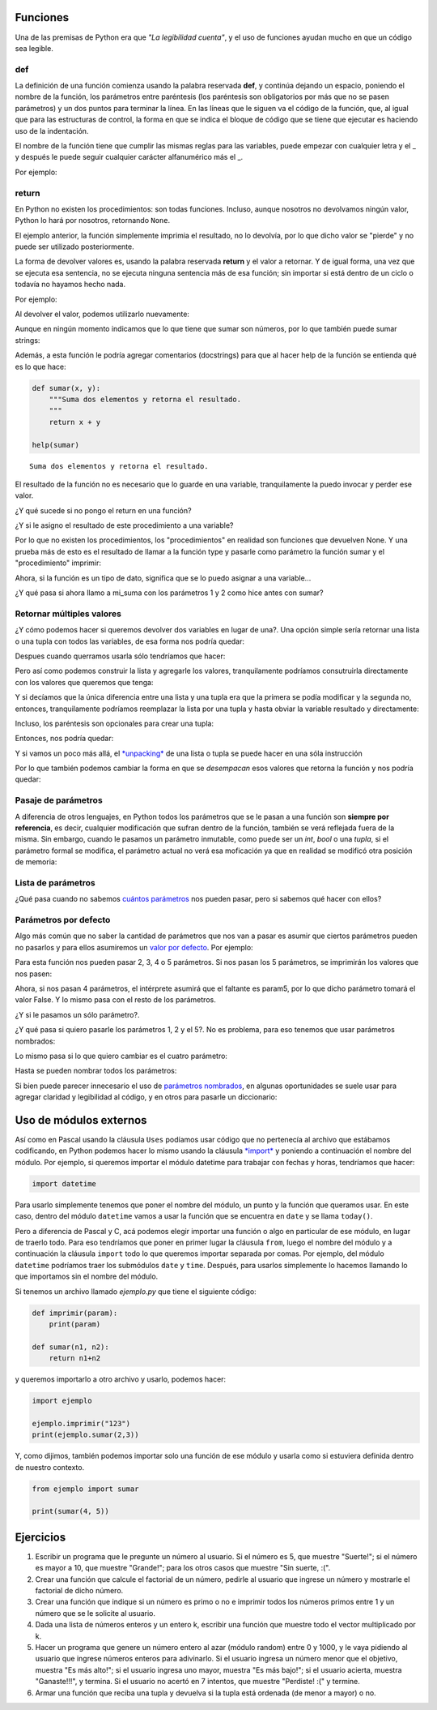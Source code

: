 
.. raw:: html

   <!--
   22/10
   Entrada y salida de datos
   Funciones (parámetros por default, nombrados), módulos (distintas formas de importarlos)
   CLASE DE LABORATORIO 
   Vencimiento TP1
   Enunciado del TP 2
   Eze
   -->

Funciones
=========

Una de las premisas de Python era que *"La legibilidad cuenta"*, y el
uso de funciones ayudan mucho en que un código sea legible.

def
---

La definición de una función comienza usando la palabra reservada **def**, y
continúa dejando un espacio, poniendo el nombre de la función, los parámetros
entre paréntesis (los paréntesis son obligatorios por más que no se pasen
parámetros) y un dos puntos para terminar la línea. En las líneas que le siguen
va el código de la función, que, al igual que para las estructuras de control,
la forma en que se indica el bloque de código que se tiene que ejecutar es
haciendo uso de la indentación.

El nombre de la función tiene que cumplir las mismas reglas para las variables,
puede empezar con cualquier letra y el \_ y después le puede seguir cualquier
carácter alfanumérico más el \_.

Por ejemplo:

.. activecode:: py_00

    # Defino la función sumar
    def sumar(x, y):
        suma = x + y
        print(suma)

    sumar(1, 2)

return
------

En Python no existen los procedimientos: son todas funciones.
Incluso, aunque nosotros no devolvamos ningún valor, Python lo hará por
nosotros, retornando ``None``.

El ejemplo anterior, la función simplemente imprimia el resultado, no lo
devolvía, por lo que dicho valor se "pierde" y no puede ser utilizado
posteriormente.

La forma de devolver valores es, usando la palabra reservada **return**
y el valor a retornar. Y de igual forma, una vez que se ejecuta esa
sentencia, no se ejecuta ninguna sentencia más de esa función;
sin importar si está dentro de un ciclo o todavía no hayamos hecho nada.

Por ejemplo:

.. activecode:: py_01

    def sumar(x, y):  # Defino la función sumar
        suma = x + y
        return suma

    sumar(1, 2)

.. activecode:: py_01b
    :nocodelens:
    :include: py_01

    x = 4
    z = 5
    
    # Invoco a la función sumar con los parámetros x y z
    print(sumar(x, z))
    # Invoco a la función sumar con los parámetros 1 y 2
    print(sumar(1, 2))


Al devolver el valor, podemos utilizarlo nuevamente:

.. activecode:: py_01c
    :nocodelens:
    :include: py_01

    a = sumar(4, 5)
    b = sumar(2, 2)
    c = sumar(a, b)
    print("El resultado final es:", c)


Aunque en ningún momento indicamos que lo que tiene que sumar son
números, por lo que también puede sumar strings:

.. activecode:: py_02
    :nocodelens:
    :include: py_01

    print(sumar('hola ', 'mundo'))


Además, a esta función le podría agregar comentarios (docstrings) para
que al hacer help de la función se entienda qué es lo que hace:

.. code-block:: Python

    def sumar(x, y):
        """Suma dos elementos y retorna el resultado.
        """
        return x + y
    
    help(sumar)


.. parsed-literal::

    Suma dos elementos y retorna el resultado.

El resultado de la función no es necesario que lo guarde en una
variable, tranquilamente la puedo invocar y perder ese valor.

.. activecode:: py_04

    def factorial(n):
        """Calcula el factorial de un número de forma iterativa.
        """
        for i in range(1,n):
            n = n * i
            
        return n
    
    # calculo el factorial de 5 y lo guardo en fact_5
    fact_5 = factorial(5)
    # calculo el factorial de 10 y no lo guardo en ninguna variable
    factorial(10)

    # imprimo el factorial de 5 calculado anteriormente:
    print(fact_5)


¿Y qué sucede si no pongo el return en una función?

.. activecode:: py_05
    :nocodelens:

    def imprimir(msg):
        print(msg)

.. activecode:: py_05b
    :nocodelens:
    :include: py_05
        
    imprimir('Hola mundo')



¿Y si le asigno el resultado de este procedimiento a una variable?

.. activecode:: py_06
    :nocodelens:
    :include: py_05

    resultado = imprimir('Hola mundo')
    print(resultado)



Por lo que no existen los procedimientos, los "procedimientos" en
realidad son funciones que devuelven None. Y una prueba más de esto es
el resultado de llamar a la función type y pasarle como parámetro la
función sumar y el "procedimiento" imprimir:

.. activecode:: py_07
    :nocodelens:
    :include: py_05, py_01

    print(type(imprimir))
    print(type(sumar))
    print(sumar)



Ahora, si la función es un tipo de dato, significa que se lo puedo
asignar a una variable...

.. activecode:: py_08
    :nocodelens:
    :include: py_01

    mi_suma = sumar

¿Y qué pasa si ahora llamo a mi\_suma con los parámetros 1 y 2 como hice
antes con sumar?

.. activecode:: py_09
    :nocodelens:
    :include: py_01, py_08

    print(mi_suma(1, 2))
    print(id(mi_suma))
    print(id(sumar))



Retornar múltiples valores
--------------------------

¿Y cómo podemos hacer si queremos devolver dos variables en lugar de
una?. Una opción simple sería retornar una lista o una tupla con todos
las variables, de esa forma nos podría quedar:

.. activecode:: py_10
    :nocodelens:

    def suma_y_resta(x, y):
        """Función que suma y resta dos números."""
        resultado = []
        resultado.append(x+y)
        resultado.append(x-y)
        
        return resultado

Despues cuando querramos usarla sólo tendríamos que hacer:

.. activecode:: py_11
    :nocodelens:
    :include: py_10

    resultado = suma_y_resta(23, 5)
    suma = resultado[0]
    resta = resultado[1]

Pero así como podemos construir la lista y agregarle los valores,
tranquilamente podríamos consutruirla directamente con los valores que
queremos que tenga:

.. activecode:: py_12
    :nocodelens:

    def suma_y_resta(x, y):
        """Función que suma y resta dos números."""
        resultado = [x+y, x-y]
        
        return resultado

Y si decíamos que la única diferencia entre una lista y una tupla era
que la primera se podía modificar y la segunda no, entonces,
tranquilamente podríamos reemplazar la lista por una tupla y hasta
obviar la variable resultado y directamente:

.. activecode:: py_13
    :nocodelens:

    def suma_y_resta(x, y):
        """Función que suma y resta dos números."""
        return (x+y, x-y)

Incluso, los paréntesis son opcionales para crear una tupla:

.. activecode:: py_14
    :nocodelens:

    tupla = 1,
    print(tupla)
    print(type(tupla))


Entonces, nos podría quedar:

.. activecode:: py_15
    :nocodelens:

    def suma_y_resta(x, y):
        """Función que suma y resta dos números."""
        return x+y, x-y

Y si vamos un poco más allá, el
`*unpacking* <https://docs.python.org/2/tutorial/controlflow.html#unpacking-argument-lists>`__
de una lista o tupla se puede hacer en una sóla instrucción

.. activecode:: py_16
    :nocodelens:

    x, y, z = [1, [2, 3, 4, 5], 3]
    print(x)
    print(y)
    print(z)


Por lo que también podemos cambiar la forma en que se *desempacan* esos
valores que retorna la función y nos podría quedar:

.. activecode:: py_17
    :nocodelens:

    def suma_y_resta(x, y):
        """Función que suma y resta dos números."""
        return x+y, x-y
    
    suma, resta = suma_y_resta(23, 5)
    
    print('La suma es: ', suma)
    print('La resta es: ', resta)



Pasaje de parámetros
--------------------

A diferencia de otros lenguajes, en Python todos los parámetros que se
le pasan a una función son **siempre por referencia**, es decir,
cualquier modificación que sufran dentro de la función, también se verá
reflejada fuera de la misma. Sin embargo, cuando le pasamos un parámetro
inmutable, como puede ser un *int*, *bool* o una *tupla*, si el
parámetro formal se modifica, el parámetro actual no verá esa moficación
ya que en realidad se modificó otra posición de memoria:

.. activecode:: py_18
    :nocodelens:

    def multiplicar_y_agregar(num, lista):
        num *= 2
        lista.append(num)
        print('Dentro de la función num vale {num} y ' 
              'lista vale {lista}'.format(num=num, lista=lista))
        
    lista = []
    n = 2
    print('1. Al comenzar num vale {num} y lista '
          'vale {lista}'.format(num=n, lista=lista))
    multiplicar_y_agregar(n, lista)
    print('2. Fuera de la función num vale {num} y ' \
          'lista vale {lista}'.format(num=n, lista=lista))
    print()
    n *= 3
    print('Ahora multiplico por 3: n *= 3 --> n = {}'.format(n))
    multiplicar_y_agregar(n, lista)
    print('3. Fuera de la función num vale {num} y lista ' 
          'vale {lista}'.format(num=n, lista=lista))



Lista de parámetros
-------------------

¿Qué pasa cuando no sabemos `cuántos
parámetros <https://docs.python.org/2/tutorial/controlflow.html#arbitrary-argument-lists>`__
nos pueden pasar, pero si sabemos qué hacer con ellos?

.. activecode:: py_19
    :nocodelens:

    def sumar(*lista_de_numeros):
        suma = 0
        for e in lista_de_numeros:
            suma += e
            
        return suma
    
    print(sumar(1, 2))
    print(sumar(1, 2, 3, 4, 5))
    print(sumar(*[1, 2, 3, 4, 5, 6]))
    print(sumar)



Parámetros por defecto
----------------------

Algo más común que no saber la cantidad de parámetros que nos van a
pasar es asumir que ciertos parámetros pueden no pasarlos y para ellos
asumiremos un `valor por
defecto <https://docs.python.org/2/tutorial/controlflow.html#default-argument-values>`__.
Por ejemplo:

.. activecode:: py_20
    :nocodelens:

    def imprimir_parametros(param1, param2, param3=5, 
                            param4="es el cuarto parametro", 
                            param5=False):
        print(param1, param2, param3, param4, param5)


Para esta función nos pueden pasar 2, 3, 4 o 5 parámetros. Si nos pasan
los 5 parámetros, se imprimirán los valores que nos pasen:

.. activecode:: py_21
    :nocodelens:
    :include: py_20

    imprimir_parametros(1, 2, 3, 4, 5)


Ahora, si nos pasan 4 parámetros, el intérprete asumirá que el faltante
es param5, por lo que dicho parámetro tomará el valor False. Y lo mismo
pasa con el resto de los parámetros.

.. activecode:: py_22
    :nocodelens:
    :include: py_20

    imprimir_parametros(1, 2, 3, 4)
    imprimir_parametros(1, 2, 3)
    imprimir_parametros(1, 2)


¿Y si le pasamos un sólo parámetro?.

.. activecode:: py_23
    :nocodelens:
    :include: py_20

    imprimir_parametros(1)



¿Y qué pasa si quiero pasarle los parámetros 1, 2 y el 5?. No es
problema, para eso tenemos que usar parámetros nombrados:

.. activecode:: py_24
    :nocodelens:
    :include: py_20

    imprimir_parametros(1, 2, param5="Este el parametro5")
    imprimir_parametros(1, 2)



Lo mismo pasa si lo que quiero cambiar es el cuatro parámetro:

.. activecode:: py_25
    :nocodelens:
    :include: py_20

    imprimir_parametros(1, 2, param4=4)


Hasta se pueden nombrar todos los parámetros:

.. activecode:: py_26
    :nocodelens:
    :include: py_20

    imprimir_parametros(param5=1, param3=2, param1=3, param2=4, param4=5)



Si bien puede parecer innecesario el uso de `parámetros
nombrados <https://docs.python.org/2/tutorial/controlflow.html#keyword-arguments>`__,
en algunas oportunidades se suele usar para agregar claridad y
legibilidad al código, y en otros para pasarle un diccionario:

.. activecode:: py_27
    :nocodelens:
    :include: py_20

    parametros = {
        'param1': 1,
        'param2': 2,
        'param3': 3,
        'param4': 4,
        'param5': 5,
    }
    
    imprimir_parametros(**parametros)



Uso de módulos externos
=======================

Así como en Pascal usando la cláusula ``Uses`` podíamos usar código que
no pertenecía al archivo que estábamos codificando, en Python podemos
hacer lo mismo usando la cláusula
`*import* <https://docs.python.org/3/tutorial/modules.html>`__ y
poniendo a continuación el nombre del módulo. Por ejemplo, si queremos
importar el módulo datetime para trabajar con fechas y horas, tendríamos
que hacer:

.. code-block:: Python

    import datetime

Para usarlo simplemente tenemos que poner el nombre del módulo, un punto
y la función que queramos usar. En este caso, dentro del módulo
``datetime`` vamos a usar la función que se encuentra en ``date`` y se
llama ``today()``.

.. activecode:: py_29
    :nocodelens:

    import datetime
    
    print(datetime.date.today())


Pero a diferencia de Pascal y C, acá podemos elegir importar una función
o algo en particular de ese módulo, en lugar de traerlo todo. Para eso
tendríamos que poner en primer lugar la cláusula ``from``, luego el
nombre del módulo y a continuación la cláusula ``import`` todo lo que
queremos importar separada por comas. Por ejemplo, del módulo
``datetime`` podríamos traer los submódulos ``date`` y ``time``.
Después, para usarlos simplemente lo hacemos llamando lo que importamos
sin el nombre del módulo.

.. activecode:: py_30
    :nocodelens:

    from datetime import date, time
    
    print(date.today())
    print(time(1, 23, 32))



Si tenemos un archivo llamado *ejemplo.py* que tiene el siguiente
código:

.. code-block:: Python

    def imprimir(param):
        print(param)

    def sumar(n1, n2):
        return n1+n2

y queremos importarlo a otro archivo y usarlo, podemos hacer:

.. code-block:: Python

    import ejemplo

    ejemplo.imprimir("123")
    print(ejemplo.sumar(2,3))

Y, como dijimos, también podemos importar solo una función de ese módulo
y usarla como si estuviera definida dentro de nuestro contexto.

.. code-block:: Python

    from ejemplo import sumar

    print(sumar(4, 5))

Ejercicios
==========

1. Escribir un programa que le pregunte un número al usuario. Si el
   número es 5, que muestre "Suerte!"; si el número es mayor a 10, que
   muestre "Grande!"; para los otros casos que muestre "Sin suerte, :(".
2. Crear una función que calcule el factorial de un número, pedirle al
   usuario que ingrese un número y mostrarle el factorial de dicho
   número.
3. Crear una función que indique si un número es primo o no e imprimir
   todos los números primos entre 1 y un número que se le solicite al
   usuario.
4. Dada una lista de números enteros y un entero k, escribir una función
   que muestre todo el vector multiplicado por k.
5. Hacer un programa que genere un número entero al azar (módulo random)
   entre 0 y 1000, y le vaya pidiendo al usuario que ingrese números
   enteros para adivinarlo. Si el usuario ingresa un número menor que el
   objetivo, muestra "Es más alto!"; si el usuario ingresa uno mayor,
   muestra "Es más bajo!"; si el usuario acierta, muestra "Ganaste!!!",
   y termina. Si el usuario no acertó en 7 intentos, que muestre
   "Perdiste! :(" y termine.
6. Armar una función que reciba una tupla y devuelva si la tupla está
   ordenada (de menor a mayor) o no.

